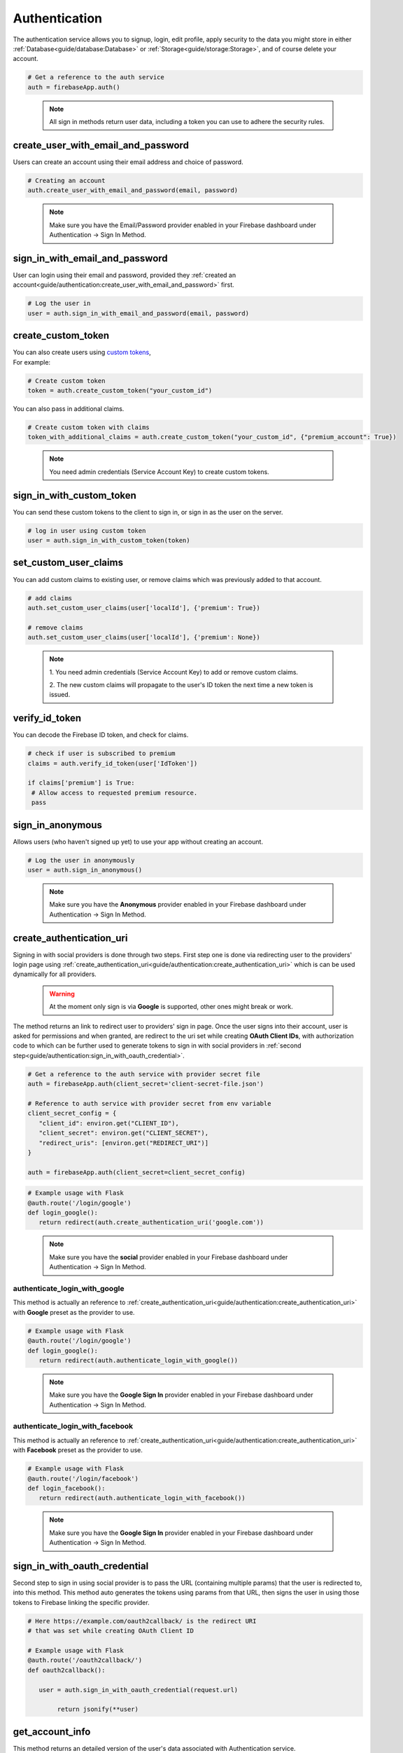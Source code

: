 Authentication
==============

The authentication service allows you to signup, login,
edit profile, apply security to the data you might store
in either :ref:`Database<guide/database:Database>` or
:ref:`Storage<guide/storage:Storage>`, and of course delete
your account.

.. code-block:: python

   # Get a reference to the auth service
   auth = firebaseApp.auth()
..

   .. note::
      All sign in methods return user data, including a token
      you can use to adhere the security rules.


create_user_with_email_and_password
-----------------------------------

Users can create an account using their
email address and choice of password.

.. code-block:: python

   # Creating an account
   auth.create_user_with_email_and_password(email, password)
..

   .. note::
      Make sure you have the Email/Password provider enabled in your
      Firebase dashboard under Authentication -> Sign In Method.


sign_in_with_email_and_password
-------------------------------

User can login using their email and password, provided they
:ref:`created an account<guide/authentication:create_user_with_email_and_password>`
first.

.. code-block:: python

   # Log the user in
   user = auth.sign_in_with_email_and_password(email, password)
..


create_custom_token
-------------------

| You can also create users using `custom tokens`_,
| For example:

.. code-block:: python

   # Create custom token
   token = auth.create_custom_token("your_custom_id")
..

You can also pass in additional claims.

.. code-block:: python

   # Create custom token with claims
   token_with_additional_claims = auth.create_custom_token("your_custom_id", {"premium_account": True})
..

   .. note::
      You need admin credentials (Service Account Key) to create 
      custom tokens.

.. _custom tokens:
   https://firebase.google.com/docs/auth/server/create-custom-tokens


sign_in_with_custom_token
-------------------------

You can send these custom tokens to the client to
sign in, or sign in as the user on the server.

.. code-block:: python

   # log in user using custom token
   user = auth.sign_in_with_custom_token(token)
..


set_custom_user_claims
----------------------

You can add custom claims to existing user, or remove
claims which was previously added to that account.

.. code-block:: python

   # add claims
   auth.set_custom_user_claims(user['localId'], {'premium': True})

   # remove claims
   auth.set_custom_user_claims(user['localId'], {'premium': None})
..

   .. note::
      1. You need admin credentials (Service Account Key) to add or 
      remove custom claims.

      2. The new custom claims will propagate to the user's ID token 
      the next time a new token is issued.


verify_id_token
---------------

You can decode the Firebase ID token, and check for claims.

.. code-block:: python

   # check if user is subscribed to premium
   claims = auth.verify_id_token(user['IdToken'])

   if claims['premium'] is True:
    # Allow access to requested premium resource.
    pass
..


sign_in_anonymous
-----------------

Allows users (who haven't signed up yet) to
use your app without creating an account.


.. code-block:: python

   # Log the user in anonymously
   user = auth.sign_in_anonymous()
..

   .. note:: 
      Make sure you have the **Anonymous** provider enabled in your
      Firebase dashboard under Authentication -> Sign In Method.


create_authentication_uri
-------------------------

Signing in with social providers is done through two steps. First step
one is done via redirecting user to the providers' login page using
:ref:`create_authentication_uri<guide/authentication:create_authentication_uri>`
which is can be used dynamically for all providers.


   .. warning::
      At the moment only sign is via **Google** is supported, other
      ones might break or work.

The method returns an link to redirect user to providers' sign in page.
Once the user signs into their account, user is asked for permissions
and when granted, are redirect to the uri set while creating
**OAuth Client IDs**, with authorization code to which can be further
used to generate tokens to sign in with social providers in
:ref:`second step<guide/authentication:sign_in_with_oauth_credential>`.

.. code-block:: python

   # Get a reference to the auth service with provider secret file
   auth = firebaseApp.auth(client_secret='client-secret-file.json')

   # Reference to auth service with provider secret from env variable
   client_secret_config = { 
      "client_id": environ.get("CLIENT_ID"), 
      "client_secret": environ.get("CLIENT_SECRET"),
      "redirect_uris": [environ.get("REDIRECT_URI")]
   }

   auth = firebaseApp.auth(client_secret=client_secret_config)
..

.. code-block:: python

   # Example usage with Flask
   @auth.route('/login/google')
   def login_google():
      return redirect(auth.create_authentication_uri('google.com'))

..

   .. note:: 
      Make sure you have the **social** provider enabled in your
      Firebase dashboard under Authentication -> Sign In Method.


authenticate_login_with_google
^^^^^^^^^^^^^^^^^^^^^^^^^^^^^^

This method is actually an reference to
:ref:`create_authentication_uri<guide/authentication:create_authentication_uri>`
with **Google** preset as the provider to use.


.. code-block:: python

   # Example usage with Flask
   @auth.route('/login/google')
   def login_google():
      return redirect(auth.authenticate_login_with_google())
..

   .. note:: 
      Make sure you have the **Google Sign In** provider enabled in
      your Firebase dashboard under Authentication -> Sign In Method.


authenticate_login_with_facebook
^^^^^^^^^^^^^^^^^^^^^^^^^^^^^^^^

This method is actually an reference to
:ref:`create_authentication_uri<guide/authentication:create_authentication_uri>`
with **Facebook** preset as the provider to use.


.. code-block:: python

   # Example usage with Flask
   @auth.route('/login/facebook')
   def login_facebook():
      return redirect(auth.authenticate_login_with_facebook())
..

   .. note:: 
      Make sure you have the **Google Sign In** provider enabled in
      your Firebase dashboard under Authentication -> Sign In Method.



sign_in_with_oauth_credential
-----------------------------

Second step to sign in using social provider is to pass the URL
(containing multiple params) that the user is redirected to, into this
method. This method auto generates the tokens using params from that
URL, then signs the user in using those tokens to Firebase linking the
specific provider.


.. code-block:: python

   # Here https://example.com/oauth2callback/ is the redirect URI
   # that was set while creating OAuth Client ID

   # Example usage with Flask
   @auth.route('/oauth2callback/')
   def oauth2callback():

      user = auth.sign_in_with_oauth_credential(request.url)

	   return jsonify(**user)


get_account_info
----------------

This method returns an detailed version of the user's data associated
with Authentication service.

.. code-block:: python

   # User account info
   user_info = auth.get_account_info(user['idToken'])
..


update_profile
--------------

Update stored information or add information into the user's account.

.. code-block:: python

   # Update user's name
   auth.update_profile(user['idToken'], display_name='Iron Man')

   # update user's profile picture
   auth.update_profile(user['idToken'], photo_url='https://i.pinimg.com/originals/c0/37/2f/c0372feb0069e6289eb938b219e0b0a1.jpg')
..


refresh
-------

Firebase Auth Tokens are granted when an user logs in, and are
associated with an expiration time of an hour generally, after
that they lose validation and a new set of Tokens are needed,
and they can be obtained by passing the ``refreshToken`` key
from the users' tokens, received when logged in.

.. code-block:: python

   # before the 1 hour expiry:
   user = auth.refresh(user['refreshToken'])

   # now we have a fresh token
   user['idToken']
..


delete_user_account
-------------------

In case any user want to delete their account, it can be done by
passing ``idToken`` key from the users' tokens, received when logged
in.

.. code-block:: python

   auth.delete_user_account(user['idToken'])
..


send_password_reset_email
-------------------------

In case any user forgot his password, it is possible to send
them email containing an code or link to reset their password.

.. code-block:: python

   auth.send_password_reset_email(email)
..


send_email_verification
-----------------------

To ensure the email address belongs to the user who created the
account, it is recommended to request verification of the email.
Verification code/link can be sent to the user by passing ``idToken``
key from the users' tokens, to this method.

.. code-block:: python

   auth.send_email_verification(user['idToken'])
..
